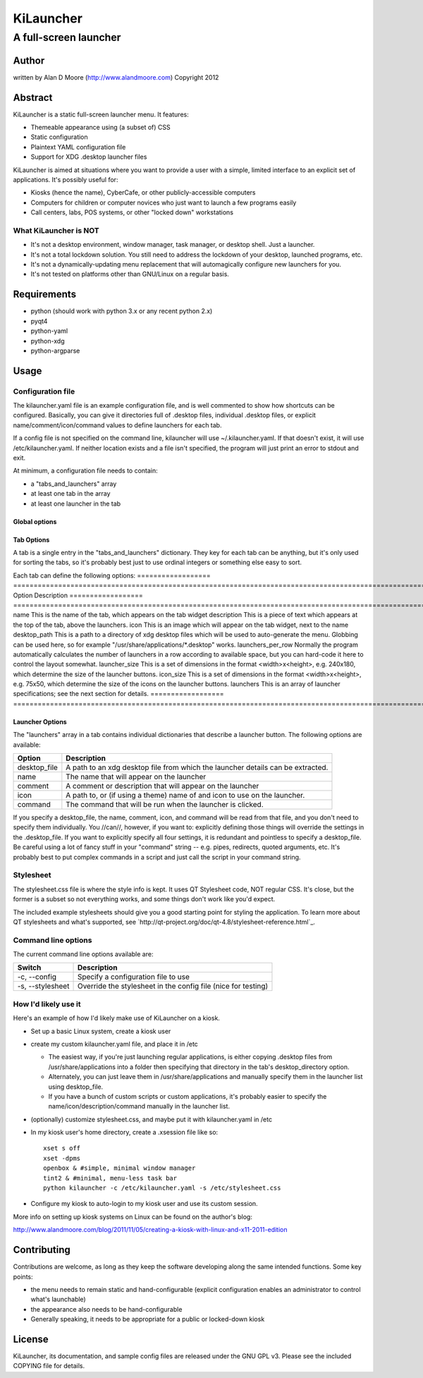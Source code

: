 ============
 KiLauncher
============

----------------------
A full-screen launcher
----------------------

Author
======

written by Alan D Moore (http://www.alandmoore.com)
Copyright 2012

Abstract
========

KiLauncher is a static full-screen launcher menu.  It features:

- Themeable appearance using (a subset of) CSS
- Static configuration
- Plaintext YAML configuration file
- Support for XDG .desktop launcher files

KiLauncher is aimed at situations where you want to provide a user with a simple, limited interface to an explicit set of applications.  It's possibly useful for:

- Kiosks (hence the name), CyberCafe, or other publicly-accessible computers
- Computers for children or computer novices who just want to launch a few programs easily
- Call centers, labs, POS systems, or other "locked down" workstations

What KiLauncher is NOT
~~~~~~~~~~~~~~~~~~~~~~

- It's not a desktop environment, window manager, task manager, or desktop shell.  Just a launcher.
- It's not a total lockdown solution.  You still need to address the lockdown of your desktop, launched programs, etc.
- It's not a dynamically-updating menu replacement that will automagically configure new launchers for you.
- It's not tested on platforms other than GNU/Linux on a regular basis.

Requirements
============

- python (should work with python 3.x or any recent python 2.x)
- pyqt4
- python-yaml
- python-xdg
- python-argparse

Usage
=====

Configuration file
~~~~~~~~~~~~~~~~~~

The kilauncher.yaml file is an example configuration file, and is well commented to show how shortcuts can be configured.  Basically, you can give it directories full of .desktop files, individual .desktop files, or explicit name/comment/icon/command values to define launchers for each tab.

If a config file is not specified on the command line, kilauncher will use ~/.kilauncher.yaml.  If that doesn't exist, it will use /etc/kilauncher.yaml.  If neither location exists and a file isn't specified, the program will just print an error to stdout and exit.

At minimum, a configuration file needs to contain:

- a "tabs_and_launchers" array
- at least one tab in the array
- at least one launcher in the tab


Global options
++++++++++++++

===============        ================  =============================================================================
Option                 Default           Description
===============        ================  =============================================================================
stylesheet             "stylesheet.css"  Path to a stylesheet to use
icon_theme             (empty)           Name of an icon theme to use when only an icon name is specified
show_quit_button       false             If true, show a button on the top right to allow the user to quit
quit_button_text       "X"               The text to display on the quit button, if it's shown.
aggressive_icon_search false             If true, do a comprehensive recursive search to find icons for each launcher.
====================== ================  =============================================================================

Tab Options
+++++++++++

A tab is a single entry in the "tabs_and_launchers" dictionary.  They key for each tab can be anything, but it's only used for sorting the tabs, so it's probably best just to use ordinal integers or something else easy to sort.

Each tab can define the following options:
================== ========================================================================================================================================================================================
Option             Description
================== ========================================================================================================================================================================================
name               This is the name of the tab, which appears on the tab widget
description        This is a piece of text which appears at the top of the tab, above the launchers.
icon               This is an image which will appear on the tab widget, next to the name
desktop_path       This is a path to a directory of xdg desktop files which will be used to auto-generate the menu.  Globbing can be used here, so for example "/usr/share/applications/*.desktop" works.
launchers_per_row  Normally the program automatically calculates the number of launchers in a row according to available space, but you can hard-code it here to control the layout somewhat.
launcher_size      This is a set of dimensions in the format <width>x<height>, e.g. 240x180, which determine the size of the launcher buttons.
icon_size          This is a set of dimensions in the format <width>x<height>, e.g. 75x50, which determine the size of the icons on the launcher buttons.
launchers          This is an array of launcher specifications; see the next section for details.
================== ========================================================================================================================================================================================

Launcher Options
++++++++++++++++

The "launchers" array in a tab contains individual dictionaries that describe a launcher button.  The following options are available:

============   ===================================================================================================
Option         Description
============   ===================================================================================================
desktop_file    A path to an xdg desktop file from which the launcher details can be extracted.
name            The name that will appear on the launcher
comment         A comment or description that will appear on the launcher
icon            A path to, or (if using a theme) name of and icon to use on the launcher.
command         The command that will be run when the launcher is clicked.
============   ===================================================================================================

If you specify a desktop_file, the name, comment, icon, and command will be read from that file, and you don't need to specify them individually.
You //can//, however, if you want to: explicitly defining those things will override the settings in the .desktop_file.
If you want to explicitly specify all four settings, it is redundant and pointless to specify a desktop_file.
Be careful using a lot of fancy stuff in your "command" string -- e.g. pipes, redirects, quoted arguments, etc.
It's probably best to put complex commands in a script and just call the script in your command string.

Stylesheet
~~~~~~~~~~

The stylesheet.css file is where the style info is kept.  It uses QT Stylesheet code, NOT regular CSS.  It's close, but the former is a subset so not everything works, and some things don't work like you'd expect.

The included example stylesheets should give you a good starting point for styling the application.  To learn more about QT stylesheets and what's supported, see `http://qt-project.org/doc/qt-4.8/stylesheet-reference.html`_.


Command line options
~~~~~~~~~~~~~~~~~~~~

The current command line options available are:

================ =============================================================
Switch           Description
================ =============================================================
-c, --config     Specify a configuration file to use
-s, --stylesheet Override the stylesheet in the config file (nice for testing)
================ =============================================================


How I'd likely use it
~~~~~~~~~~~~~~~~~~~~~

Here's an example of how I'd likely make use of KiLauncher on a kiosk.

- Set up a basic Linux system, create a kiosk user
- create my custom kilauncher.yaml file, and place it in /etc

  - The easiest way, if you're just launching regular applications, is either copying .desktop files from /usr/share/applications into a folder then specifying that directory in the tab's desktop_directory option.
  - Alternately, you can just leave them in /usr/share/applications and manually specify them in the launcher list using desktop_file.
  - If you have a bunch of custom scripts or custom applications, it's probably easier to specify the name/icon/description/command manually in the launcher list.

- (optionally) customize stylesheet.css, and maybe put it with kilauncher.yaml in /etc
- In my kiosk user's home directory, create a .xsession file like so::

    xset s off
    xset -dpms
    openbox & #simple, minimal window manager
    tint2 & #minimal, menu-less task bar
    python kilauncher -c /etc/kilauncher.yaml -s /etc/stylesheet.css

- Configure my kiosk to auto-login to my kiosk user and use its custom session.

More info on setting up kiosk systems on Linux can be found on the author's blog:

http://www.alandmoore.com/blog/2011/11/05/creating-a-kiosk-with-linux-and-x11-2011-edition


Contributing
============

Contributions are welcome, as long as they keep the software developing along the same intended functions.  Some key points:

- the menu needs to remain static and hand-configurable (explicit configuration enables an administrator to control what's launchable)
- the appearance also needs to be hand-configurable
- Generally speaking, it needs to be appropriate for a public or locked-down kiosk

License
=======

KiLauncher, its documentation, and sample config files are released under the GNU GPL v3.  Please see the included COPYING file for details.
